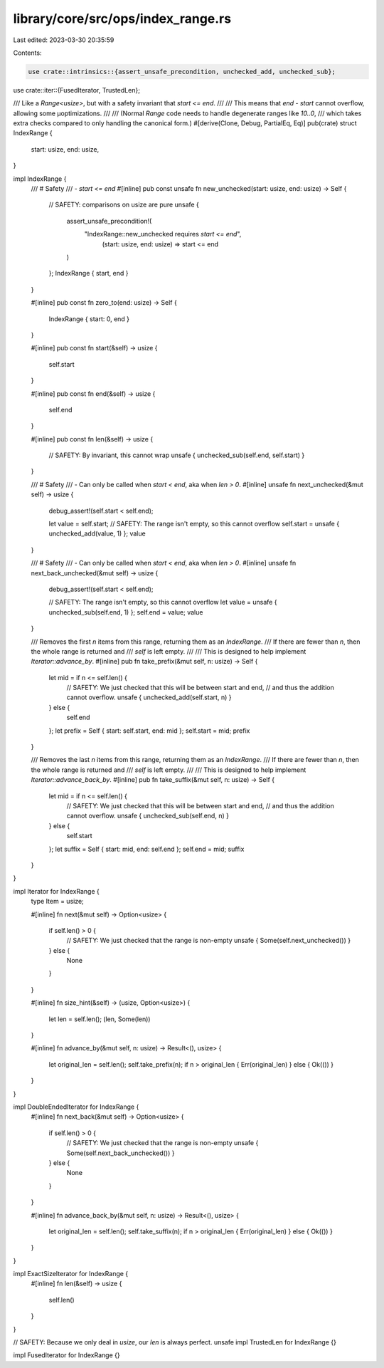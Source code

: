 library/core/src/ops/index_range.rs
===================================

Last edited: 2023-03-30 20:35:59

Contents:

.. code-block:: rs

    use crate::intrinsics::{assert_unsafe_precondition, unchecked_add, unchecked_sub};
use crate::iter::{FusedIterator, TrustedLen};

/// Like a `Range<usize>`, but with a safety invariant that `start <= end`.
///
/// This means that `end - start` cannot overflow, allowing some μoptimizations.
///
/// (Normal `Range` code needs to handle degenerate ranges like `10..0`,
///  which takes extra checks compared to only handling the canonical form.)
#[derive(Clone, Debug, PartialEq, Eq)]
pub(crate) struct IndexRange {
    start: usize,
    end: usize,
}

impl IndexRange {
    /// # Safety
    /// - `start <= end`
    #[inline]
    pub const unsafe fn new_unchecked(start: usize, end: usize) -> Self {
        // SAFETY: comparisons on usize are pure
        unsafe {
            assert_unsafe_precondition!(
               "IndexRange::new_unchecked requires `start <= end`",
                (start: usize, end: usize) => start <= end
            )
        };
        IndexRange { start, end }
    }

    #[inline]
    pub const fn zero_to(end: usize) -> Self {
        IndexRange { start: 0, end }
    }

    #[inline]
    pub const fn start(&self) -> usize {
        self.start
    }

    #[inline]
    pub const fn end(&self) -> usize {
        self.end
    }

    #[inline]
    pub const fn len(&self) -> usize {
        // SAFETY: By invariant, this cannot wrap
        unsafe { unchecked_sub(self.end, self.start) }
    }

    /// # Safety
    /// - Can only be called when `start < end`, aka when `len > 0`.
    #[inline]
    unsafe fn next_unchecked(&mut self) -> usize {
        debug_assert!(self.start < self.end);

        let value = self.start;
        // SAFETY: The range isn't empty, so this cannot overflow
        self.start = unsafe { unchecked_add(value, 1) };
        value
    }

    /// # Safety
    /// - Can only be called when `start < end`, aka when `len > 0`.
    #[inline]
    unsafe fn next_back_unchecked(&mut self) -> usize {
        debug_assert!(self.start < self.end);

        // SAFETY: The range isn't empty, so this cannot overflow
        let value = unsafe { unchecked_sub(self.end, 1) };
        self.end = value;
        value
    }

    /// Removes the first `n` items from this range, returning them as an `IndexRange`.
    /// If there are fewer than `n`, then the whole range is returned and
    /// `self` is left empty.
    ///
    /// This is designed to help implement `Iterator::advance_by`.
    #[inline]
    pub fn take_prefix(&mut self, n: usize) -> Self {
        let mid = if n <= self.len() {
            // SAFETY: We just checked that this will be between start and end,
            // and thus the addition cannot overflow.
            unsafe { unchecked_add(self.start, n) }
        } else {
            self.end
        };
        let prefix = Self { start: self.start, end: mid };
        self.start = mid;
        prefix
    }

    /// Removes the last `n` items from this range, returning them as an `IndexRange`.
    /// If there are fewer than `n`, then the whole range is returned and
    /// `self` is left empty.
    ///
    /// This is designed to help implement `Iterator::advance_back_by`.
    #[inline]
    pub fn take_suffix(&mut self, n: usize) -> Self {
        let mid = if n <= self.len() {
            // SAFETY: We just checked that this will be between start and end,
            // and thus the addition cannot overflow.
            unsafe { unchecked_sub(self.end, n) }
        } else {
            self.start
        };
        let suffix = Self { start: mid, end: self.end };
        self.end = mid;
        suffix
    }
}

impl Iterator for IndexRange {
    type Item = usize;

    #[inline]
    fn next(&mut self) -> Option<usize> {
        if self.len() > 0 {
            // SAFETY: We just checked that the range is non-empty
            unsafe { Some(self.next_unchecked()) }
        } else {
            None
        }
    }

    #[inline]
    fn size_hint(&self) -> (usize, Option<usize>) {
        let len = self.len();
        (len, Some(len))
    }

    #[inline]
    fn advance_by(&mut self, n: usize) -> Result<(), usize> {
        let original_len = self.len();
        self.take_prefix(n);
        if n > original_len { Err(original_len) } else { Ok(()) }
    }
}

impl DoubleEndedIterator for IndexRange {
    #[inline]
    fn next_back(&mut self) -> Option<usize> {
        if self.len() > 0 {
            // SAFETY: We just checked that the range is non-empty
            unsafe { Some(self.next_back_unchecked()) }
        } else {
            None
        }
    }

    #[inline]
    fn advance_back_by(&mut self, n: usize) -> Result<(), usize> {
        let original_len = self.len();
        self.take_suffix(n);
        if n > original_len { Err(original_len) } else { Ok(()) }
    }
}

impl ExactSizeIterator for IndexRange {
    #[inline]
    fn len(&self) -> usize {
        self.len()
    }
}

// SAFETY: Because we only deal in `usize`, our `len` is always perfect.
unsafe impl TrustedLen for IndexRange {}

impl FusedIterator for IndexRange {}


